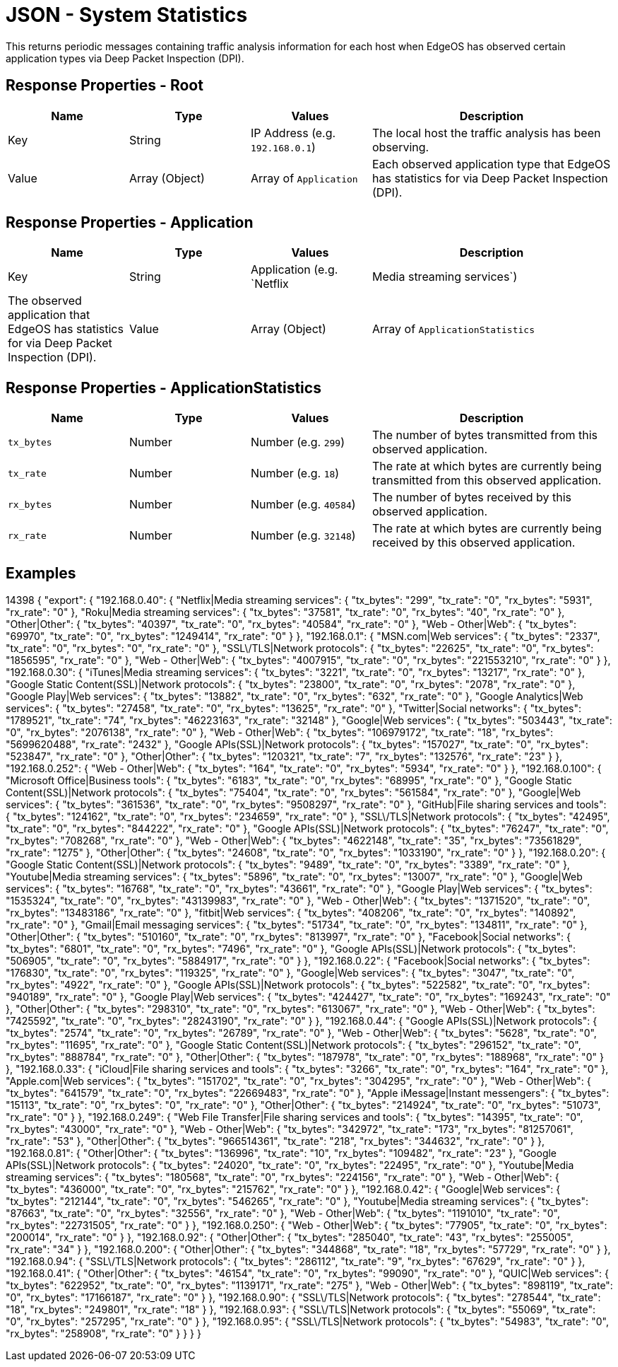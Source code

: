 = JSON - System Statistics

This returns periodic messages containing traffic analysis information for each host when EdgeOS has observed certain application types via Deep Packet Inspection (DPI).

== Response Properties - Root

[cols="1,1,1,2", options="header"] 
|===
|Name
|Type
|Values
|Description

|Key
|String
|IP Address (e.g. `192.168.0.1`)
|The local host the traffic analysis has been observing.

|Value
|Array (Object)
|Array of `Application`
|Each observed application type that EdgeOS has statistics for via Deep Packet Inspection (DPI).
|===

== Response Properties - Application

[cols="1,1,1,2", options="header"] 
|===
|Name
|Type
|Values
|Description

|Key
|String
|Application (e.g. `Netflix|Media streaming services`)
|The observed application that EdgeOS has statistics for via Deep Packet Inspection (DPI).

|Value
|Array (Object)
|Array of `ApplicationStatistics`
|Traffic statistics for a certain observed application type via Deep Packet Inspection (DPI).
|===

== Response Properties - ApplicationStatistics

[cols="1,1,1,2", options="header"] 
|===
|Name
|Type
|Values
|Description

|`tx_bytes`
|Number
|Number (e.g. `299`)
|The number of bytes transmitted from this observed application.

|`tx_rate`
|Number
|Number (e.g. `18`)
|The rate at which bytes are currently being transmitted from this observed application.

|`rx_bytes`
|Number
|Number (e.g. `40584`)
|The number of bytes received by this observed application.

|`rx_rate`
|Number
|Number (e.g. `32148`)
|The rate at which bytes are currently being received by this observed application.
|===

== Examples

14398
{
    "export": {
        "192.168.0.40": {
            "Netflix|Media streaming services": {
                "tx_bytes": "299",
                "tx_rate": "0",
                "rx_bytes": "5931",
                "rx_rate": "0"
            },
            "Roku|Media streaming services": {
                "tx_bytes": "37581",
                "tx_rate": "0",
                "rx_bytes": "40",
                "rx_rate": "0"
            },
            "Other|Other": {
                "tx_bytes": "40397",
                "tx_rate": "0",
                "rx_bytes": "40584",
                "rx_rate": "0"
            },
            "Web - Other|Web": {
                "tx_bytes": "69970",
                "tx_rate": "0",
                "rx_bytes": "1249414",
                "rx_rate": "0"
            }
        },
        "192.168.0.1": {
            "MSN.com|Web services": {
                "tx_bytes": "2337",
                "tx_rate": "0",
                "rx_bytes": "0",
                "rx_rate": "0"
            },
            "SSL\/TLS|Network protocols": {
                "tx_bytes": "22625",
                "tx_rate": "0",
                "rx_bytes": "1856595",
                "rx_rate": "0"
            },
            "Web - Other|Web": {
                "tx_bytes": "4007915",
                "tx_rate": "0",
                "rx_bytes": "221553210",
                "rx_rate": "0"
            }
        },
        "192.168.0.30": {
            "iTunes|Media streaming services": {
                "tx_bytes": "3221",
                "tx_rate": "0",
                "rx_bytes": "13217",
                "rx_rate": "0"
            },
            "Google Static Content(SSL)|Network protocols": {
                "tx_bytes": "23800",
                "tx_rate": "0",
                "rx_bytes": "2078",
                "rx_rate": "0"
            },
            "Google Play|Web services": {
                "tx_bytes": "13882",
                "tx_rate": "0",
                "rx_bytes": "632",
                "rx_rate": "0"
            },
            "Google Analytics|Web services": {
                "tx_bytes": "27458",
                "tx_rate": "0",
                "rx_bytes": "13625",
                "rx_rate": "0"
            },
            "Twitter|Social networks": {
                "tx_bytes": "1789521",
                "tx_rate": "74",
                "rx_bytes": "46223163",
                "rx_rate": "32148"
            },
            "Google|Web services": {
                "tx_bytes": "503443",
                "tx_rate": "0",
                "rx_bytes": "2076138",
                "rx_rate": "0"
            },
            "Web - Other|Web": {
                "tx_bytes": "106979172",
                "tx_rate": "18",
                "rx_bytes": "5699620488",
                "rx_rate": "2432"
            },
            "Google APIs(SSL)|Network protocols": {
                "tx_bytes": "157027",
                "tx_rate": "0",
                "rx_bytes": "523847",
                "rx_rate": "0"
            },
            "Other|Other": {
                "tx_bytes": "120321",
                "tx_rate": "7",
                "rx_bytes": "132576",
                "rx_rate": "23"
            }
        },
        "192.168.0.252": {
            "Web - Other|Web": {
                "tx_bytes": "164",
                "tx_rate": "0",
                "rx_bytes": "5934",
                "rx_rate": "0"
            }
        },
        "192.168.0.100": {
            "Microsoft Office|Business tools": {
                "tx_bytes": "6183",
                "tx_rate": "0",
                "rx_bytes": "68995",
                "rx_rate": "0"
            },
            "Google Static Content(SSL)|Network protocols": {
                "tx_bytes": "75404",
                "tx_rate": "0",
                "rx_bytes": "561584",
                "rx_rate": "0"
            },
            "Google|Web services": {
                "tx_bytes": "361536",
                "tx_rate": "0",
                "rx_bytes": "9508297",
                "rx_rate": "0"
            },
            "GitHub|File sharing services and tools": {
                "tx_bytes": "124162",
                "tx_rate": "0",
                "rx_bytes": "234659",
                "rx_rate": "0"
            },
            "SSL\/TLS|Network protocols": {
                "tx_bytes": "42495",
                "tx_rate": "0",
                "rx_bytes": "844222",
                "rx_rate": "0"
            },
            "Google APIs(SSL)|Network protocols": {
                "tx_bytes": "76247",
                "tx_rate": "0",
                "rx_bytes": "708268",
                "rx_rate": "0"
            },
            "Web - Other|Web": {
                "tx_bytes": "4622148",
                "tx_rate": "35",
                "rx_bytes": "73561829",
                "rx_rate": "1275"
            },
            "Other|Other": {
                "tx_bytes": "24608",
                "tx_rate": "0",
                "rx_bytes": "1033190",
                "rx_rate": "0"
            }
        },
        "192.168.0.20": {
            "Google Static Content(SSL)|Network protocols": {
                "tx_bytes": "9489",
                "tx_rate": "0",
                "rx_bytes": "3389",
                "rx_rate": "0"
            },
            "Youtube|Media streaming services": {
                "tx_bytes": "5896",
                "tx_rate": "0",
                "rx_bytes": "13007",
                "rx_rate": "0"
            },
            "Google|Web services": {
                "tx_bytes": "16768",
                "tx_rate": "0",
                "rx_bytes": "43661",
                "rx_rate": "0"
            },
            "Google Play|Web services": {
                "tx_bytes": "1535324",
                "tx_rate": "0",
                "rx_bytes": "43139983",
                "rx_rate": "0"
            },
            "Web - Other|Web": {
                "tx_bytes": "1371520",
                "tx_rate": "0",
                "rx_bytes": "13483186",
                "rx_rate": "0"
            },
            "fitbit|Web services": {
                "tx_bytes": "408206",
                "tx_rate": "0",
                "rx_bytes": "140892",
                "rx_rate": "0"
            },
            "Gmail|Email messaging services": {
                "tx_bytes": "51734",
                "tx_rate": "0",
                "rx_bytes": "134811",
                "rx_rate": "0"
            },
            "Other|Other": {
                "tx_bytes": "510160",
                "tx_rate": "0",
                "rx_bytes": "813997",
                "rx_rate": "0"
            },
            "Facebook|Social networks": {
                "tx_bytes": "6801",
                "tx_rate": "0",
                "rx_bytes": "7496",
                "rx_rate": "0"
            },
            "Google APIs(SSL)|Network protocols": {
                "tx_bytes": "506905",
                "tx_rate": "0",
                "rx_bytes": "5884917",
                "rx_rate": "0"
            }
        },
        "192.168.0.22": {
            "Facebook|Social networks": {
                "tx_bytes": "176830",
                "tx_rate": "0",
                "rx_bytes": "119325",
                "rx_rate": "0"
            },
            "Google|Web services": {
                "tx_bytes": "3047",
                "tx_rate": "0",
                "rx_bytes": "4922",
                "rx_rate": "0"
            },
            "Google APIs(SSL)|Network protocols": {
                "tx_bytes": "522582",
                "tx_rate": "0",
                "rx_bytes": "940189",
                "rx_rate": "0"
            },
            "Google Play|Web services": {
                "tx_bytes": "424427",
                "tx_rate": "0",
                "rx_bytes": "169243",
                "rx_rate": "0"
            },
            "Other|Other": {
                "tx_bytes": "298310",
                "tx_rate": "0",
                "rx_bytes": "613067",
                "rx_rate": "0"
            },
            "Web - Other|Web": {
                "tx_bytes": "7425592",
                "tx_rate": "0",
                "rx_bytes": "28243190",
                "rx_rate": "0"
            }
        },
        "192.168.0.44": {
            "Google APIs(SSL)|Network protocols": {
                "tx_bytes": "2574",
                "tx_rate": "0",
                "rx_bytes": "26789",
                "rx_rate": "0"
            },
            "Web - Other|Web": {
                "tx_bytes": "5628",
                "tx_rate": "0",
                "rx_bytes": "11695",
                "rx_rate": "0"
            },
            "Google Static Content(SSL)|Network protocols": {
                "tx_bytes": "296152",
                "tx_rate": "0",
                "rx_bytes": "888784",
                "rx_rate": "0"
            },
            "Other|Other": {
                "tx_bytes": "187978",
                "tx_rate": "0",
                "rx_bytes": "188968",
                "rx_rate": "0"
            }
        },
        "192.168.0.33": {
            "iCloud|File sharing services and tools": {
                "tx_bytes": "3266",
                "tx_rate": "0",
                "rx_bytes": "164",
                "rx_rate": "0"
            },
            "Apple.com|Web services": {
                "tx_bytes": "151702",
                "tx_rate": "0",
                "rx_bytes": "304295",
                "rx_rate": "0"
            },
            "Web - Other|Web": {
                "tx_bytes": "641579",
                "tx_rate": "0",
                "rx_bytes": "22669483",
                "rx_rate": "0"
            },
            "Apple iMessage|Instant messengers": {
                "tx_bytes": "15113",
                "tx_rate": "0",
                "rx_bytes": "0",
                "rx_rate": "0"
            },
            "Other|Other": {
                "tx_bytes": "214924",
                "tx_rate": "0",
                "rx_bytes": "51073",
                "rx_rate": "0"
            }
        },
        "192.168.0.249": {
            "Web File Transfer|File sharing services and tools": {
                "tx_bytes": "14395",
                "tx_rate": "0",
                "rx_bytes": "43000",
                "rx_rate": "0"
            },
            "Web - Other|Web": {
                "tx_bytes": "342972",
                "tx_rate": "173",
                "rx_bytes": "81257061",
                "rx_rate": "53"
            },
            "Other|Other": {
                "tx_bytes": "966514361",
                "tx_rate": "218",
                "rx_bytes": "344632",
                "rx_rate": "0"
            }
        },
        "192.168.0.81": {
            "Other|Other": {
                "tx_bytes": "136996",
                "tx_rate": "10",
                "rx_bytes": "109482",
                "rx_rate": "23"
            },
            "Google APIs(SSL)|Network protocols": {
                "tx_bytes": "24020",
                "tx_rate": "0",
                "rx_bytes": "22495",
                "rx_rate": "0"
            },
            "Youtube|Media streaming services": {
                "tx_bytes": "180568",
                "tx_rate": "0",
                "rx_bytes": "224156",
                "rx_rate": "0"
            },
            "Web - Other|Web": {
                "tx_bytes": "436000",
                "tx_rate": "0",
                "rx_bytes": "215762",
                "rx_rate": "0"
            }
        },
        "192.168.0.42": {
            "Google|Web services": {
                "tx_bytes": "212144",
                "tx_rate": "0",
                "rx_bytes": "546265",
                "rx_rate": "0"
            },
            "Youtube|Media streaming services": {
                "tx_bytes": "87663",
                "tx_rate": "0",
                "rx_bytes": "32556",
                "rx_rate": "0"
            },
            "Web - Other|Web": {
                "tx_bytes": "1191010",
                "tx_rate": "0",
                "rx_bytes": "22731505",
                "rx_rate": "0"
            }
        },
        "192.168.0.250": {
            "Web - Other|Web": {
                "tx_bytes": "77905",
                "tx_rate": "0",
                "rx_bytes": "200014",
                "rx_rate": "0"
            }
        },
        "192.168.0.92": {
            "Other|Other": {
                "tx_bytes": "285040",
                "tx_rate": "43",
                "rx_bytes": "255005",
                "rx_rate": "34"
            }
        },
        "192.168.0.200": {
            "Other|Other": {
                "tx_bytes": "344868",
                "tx_rate": "18",
                "rx_bytes": "57729",
                "rx_rate": "0"
            }
        },
        "192.168.0.94": {
            "SSL\/TLS|Network protocols": {
                "tx_bytes": "286112",
                "tx_rate": "9",
                "rx_bytes": "67629",
                "rx_rate": "0"
            }
        },
        "192.168.0.41": {
            "Other|Other": {
                "tx_bytes": "46154",
                "tx_rate": "0",
                "rx_bytes": "99090",
                "rx_rate": "0"
            },
            "QUIC|Web services": {
                "tx_bytes": "622952",
                "tx_rate": "0",
                "rx_bytes": "1139171",
                "rx_rate": "275"
            },
            "Web - Other|Web": {
                "tx_bytes": "898119",
                "tx_rate": "0",
                "rx_bytes": "17166187",
                "rx_rate": "0"
            }
        },
        "192.168.0.90": {
            "SSL\/TLS|Network protocols": {
                "tx_bytes": "278544",
                "tx_rate": "18",
                "rx_bytes": "249801",
                "rx_rate": "18"
            }
        },
        "192.168.0.93": {
            "SSL\/TLS|Network protocols": {
                "tx_bytes": "55069",
                "tx_rate": "0",
                "rx_bytes": "257295",
                "rx_rate": "0"
            }
        },
        "192.168.0.95": {
            "SSL\/TLS|Network protocols": {
                "tx_bytes": "54983",
                "tx_rate": "0",
                "rx_bytes": "258908",
                "rx_rate": "0"
            }
        }
    }
}

----